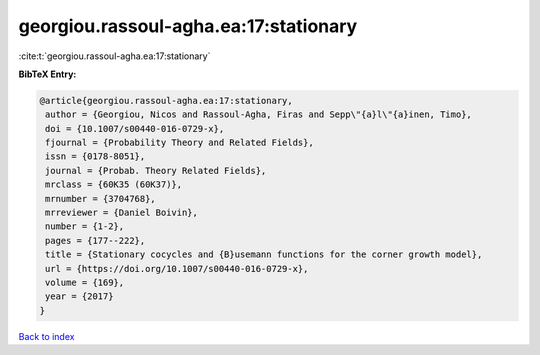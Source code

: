 georgiou.rassoul-agha.ea:17:stationary
======================================

:cite:t:`georgiou.rassoul-agha.ea:17:stationary`

**BibTeX Entry:**

.. code-block:: bibtex

   @article{georgiou.rassoul-agha.ea:17:stationary,
    author = {Georgiou, Nicos and Rassoul-Agha, Firas and Sepp\"{a}l\"{a}inen, Timo},
    doi = {10.1007/s00440-016-0729-x},
    fjournal = {Probability Theory and Related Fields},
    issn = {0178-8051},
    journal = {Probab. Theory Related Fields},
    mrclass = {60K35 (60K37)},
    mrnumber = {3704768},
    mrreviewer = {Daniel Boivin},
    number = {1-2},
    pages = {177--222},
    title = {Stationary cocycles and {B}usemann functions for the corner growth model},
    url = {https://doi.org/10.1007/s00440-016-0729-x},
    volume = {169},
    year = {2017}
   }

`Back to index <../By-Cite-Keys.rst>`_

